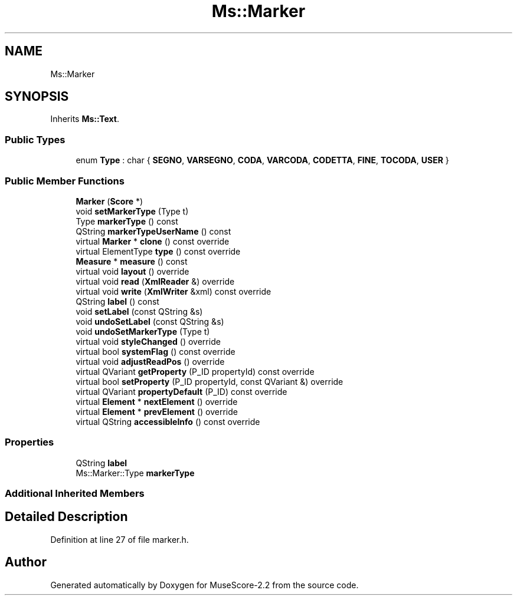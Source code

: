 .TH "Ms::Marker" 3 "Mon Jun 5 2017" "MuseScore-2.2" \" -*- nroff -*-
.ad l
.nh
.SH NAME
Ms::Marker
.SH SYNOPSIS
.br
.PP
.PP
Inherits \fBMs::Text\fP\&.
.SS "Public Types"

.in +1c
.ti -1c
.RI "enum \fBType\fP : char { \fBSEGNO\fP, \fBVARSEGNO\fP, \fBCODA\fP, \fBVARCODA\fP, \fBCODETTA\fP, \fBFINE\fP, \fBTOCODA\fP, \fBUSER\fP }"
.br
.in -1c
.SS "Public Member Functions"

.in +1c
.ti -1c
.RI "\fBMarker\fP (\fBScore\fP *)"
.br
.ti -1c
.RI "void \fBsetMarkerType\fP (Type t)"
.br
.ti -1c
.RI "Type \fBmarkerType\fP () const"
.br
.ti -1c
.RI "QString \fBmarkerTypeUserName\fP () const"
.br
.ti -1c
.RI "virtual \fBMarker\fP * \fBclone\fP () const override"
.br
.ti -1c
.RI "virtual ElementType \fBtype\fP () const override"
.br
.ti -1c
.RI "\fBMeasure\fP * \fBmeasure\fP () const"
.br
.ti -1c
.RI "virtual void \fBlayout\fP () override"
.br
.ti -1c
.RI "virtual void \fBread\fP (\fBXmlReader\fP &) override"
.br
.ti -1c
.RI "virtual void \fBwrite\fP (\fBXmlWriter\fP &xml) const override"
.br
.ti -1c
.RI "QString \fBlabel\fP () const"
.br
.ti -1c
.RI "void \fBsetLabel\fP (const QString &s)"
.br
.ti -1c
.RI "void \fBundoSetLabel\fP (const QString &s)"
.br
.ti -1c
.RI "void \fBundoSetMarkerType\fP (Type t)"
.br
.ti -1c
.RI "virtual void \fBstyleChanged\fP () override"
.br
.ti -1c
.RI "virtual bool \fBsystemFlag\fP () const override"
.br
.ti -1c
.RI "virtual void \fBadjustReadPos\fP () override"
.br
.ti -1c
.RI "virtual QVariant \fBgetProperty\fP (P_ID propertyId) const override"
.br
.ti -1c
.RI "virtual bool \fBsetProperty\fP (P_ID propertyId, const QVariant &) override"
.br
.ti -1c
.RI "virtual QVariant \fBpropertyDefault\fP (P_ID) const override"
.br
.ti -1c
.RI "virtual \fBElement\fP * \fBnextElement\fP () override"
.br
.ti -1c
.RI "virtual \fBElement\fP * \fBprevElement\fP () override"
.br
.ti -1c
.RI "virtual QString \fBaccessibleInfo\fP () const override"
.br
.in -1c
.SS "Properties"

.in +1c
.ti -1c
.RI "QString \fBlabel\fP"
.br
.ti -1c
.RI "Ms::Marker::Type \fBmarkerType\fP"
.br
.in -1c
.SS "Additional Inherited Members"
.SH "Detailed Description"
.PP 
Definition at line 27 of file marker\&.h\&.

.SH "Author"
.PP 
Generated automatically by Doxygen for MuseScore-2\&.2 from the source code\&.
